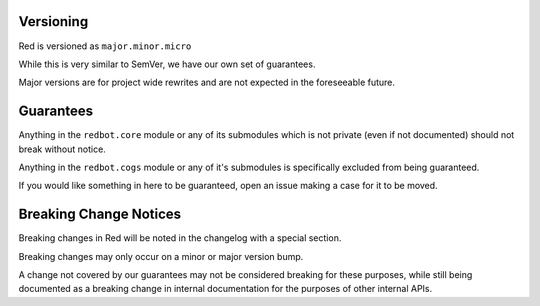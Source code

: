.. _version-guarantees:

==========
Versioning
==========

Red is versioned as ``major.minor.micro``

While this is very similar to SemVer, we have our own set of guarantees.

Major versions are for project wide rewrites and are not expected in the foreseeable future.

==========
Guarantees
==========

Anything in the ``redbot.core`` module or any of its submodules 
which is not private (even if not documented) should not break without notice.

Anything in the ``redbot.cogs`` module or any of it's submodules is specifically
excluded from being guaranteed.

If you would like something in here to be guaranteed,
open an issue making a case for it to be moved.

=======================
Breaking Change Notices
=======================

Breaking changes in Red will be noted in the changelog with a special section.

Breaking changes may only occur on a minor or major version bump.

A change not covered by our guarantees may not be considered breaking for these purposes, 
while still being documented as a breaking change in internal documentation
for the purposes of other internal APIs.
